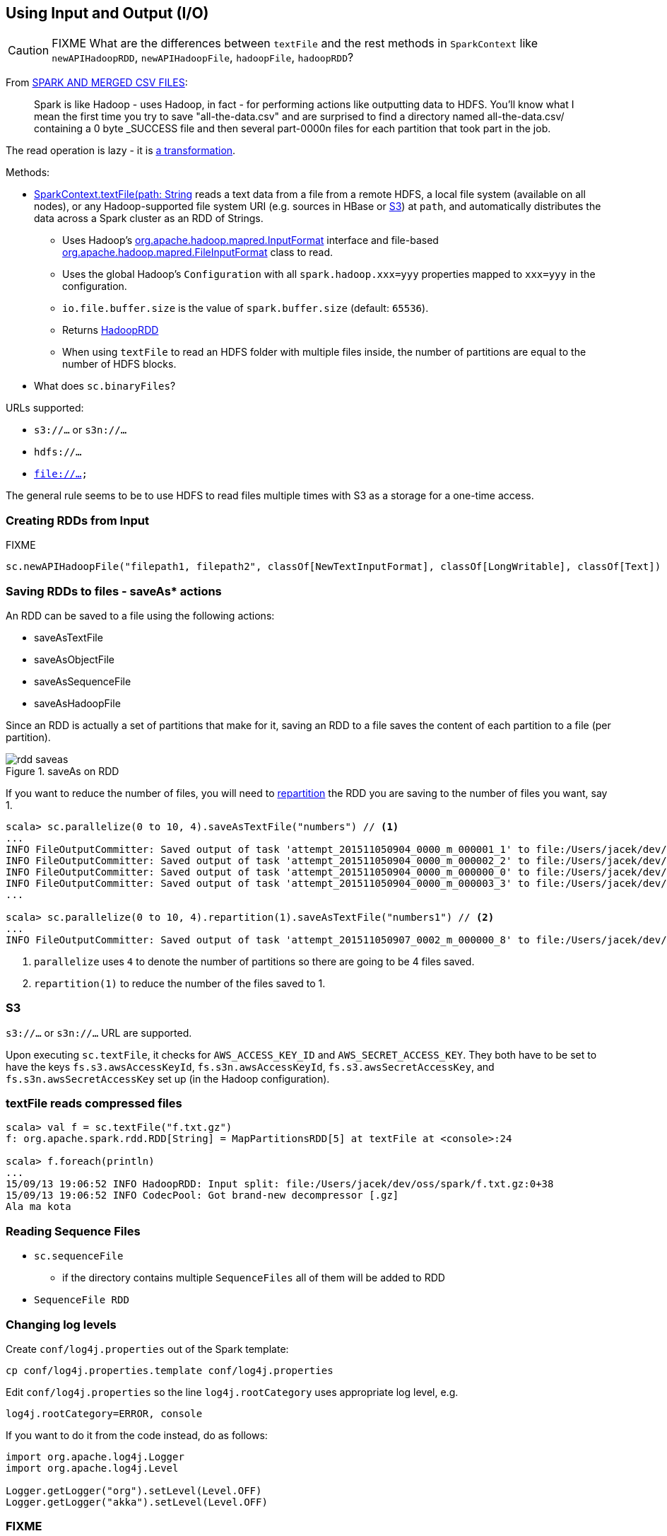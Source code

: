 == Using Input and Output (I/O)

CAUTION: FIXME What are the differences between `textFile` and the rest methods in `SparkContext` like `newAPIHadoopRDD`, `newAPIHadoopFile`, `hadoopFile`, `hadoopRDD`?

From http://deploymentzone.com/2015/01/30/spark-and-merged-csv-files/[SPARK AND MERGED CSV FILES]:

> Spark is like Hadoop - uses Hadoop, in fact - for performing actions like outputting data to HDFS. You'll know what I mean the first time you try to save "all-the-data.csv" and are surprised to find a directory named all-the-data.csv/ containing a 0 byte _SUCCESS file and then several part-0000n files for each partition that took part in the job.

The read operation is lazy - it is link:spark-rdd.adoc[a transformation].

Methods:

* http://spark.apache.org/docs/latest/api/scala/index.html#org.apache.spark.SparkContext[SparkContext.textFile(path: String, minPartitions: Int = defaultMinPartitions): RDD[String\]] reads a text data from a file from a remote HDFS, a local file system (available on all nodes), or any Hadoop-supported file system URI (e.g. sources in HBase or <<S3, S3>>) at `path`, and automatically distributes the data across a Spark cluster as an RDD of Strings.
** Uses Hadoop's http://hadoop.apache.org/docs/current/api/org/apache/hadoop/mapred/InputFormat.html[org.apache.hadoop.mapred.InputFormat] interface and file-based http://hadoop.apache.org/docs/current/api/org/apache/hadoop/mapred/FileInputFormat.html[org.apache.hadoop.mapred.FileInputFormat] class to read.
** Uses the global Hadoop's `Configuration` with all `spark.hadoop.xxx=yyy` properties mapped to `xxx=yyy` in the configuration.
** `io.file.buffer.size` is the value of `spark.buffer.size` (default: `65536`).
** Returns link:spark-rdd-hadooprdd.adoc[HadoopRDD]
** When using `textFile` to read an HDFS folder with multiple files inside, the number of partitions are equal to the number of HDFS blocks.

* What does `sc.binaryFiles`?

URLs supported:

* `s3://...` or `s3n://...`
* `hdfs://...`
* `file://...`

The general rule seems to be to use HDFS to read files multiple times with S3 as a storage for a one-time access.

=== [[reading-files]] Creating RDDs from Input

FIXME

```
sc.newAPIHadoopFile("filepath1, filepath2", classOf[NewTextInputFormat], classOf[LongWritable], classOf[Text])
```

=== [[saving-rdds-to-files]] Saving RDDs to files - saveAs* actions

An RDD can be saved to a file using the following actions:

* saveAsTextFile
* saveAsObjectFile
* saveAsSequenceFile
* saveAsHadoopFile

Since an RDD is actually a set of partitions that make for it, saving an RDD to a file saves the content of each partition to a file (per partition).

.saveAs on RDD
image::diagrams/rdd-saveas.png[align="center"]

If you want to reduce the number of files, you will need to link:spark-rdd-partitions.adoc#repartition[repartition] the RDD you are saving to the number of files you want, say 1.

```
scala> sc.parallelize(0 to 10, 4).saveAsTextFile("numbers") // <1>
...
INFO FileOutputCommitter: Saved output of task 'attempt_201511050904_0000_m_000001_1' to file:/Users/jacek/dev/oss/spark/numbers/_temporary/0/task_201511050904_0000_m_000001
INFO FileOutputCommitter: Saved output of task 'attempt_201511050904_0000_m_000002_2' to file:/Users/jacek/dev/oss/spark/numbers/_temporary/0/task_201511050904_0000_m_000002
INFO FileOutputCommitter: Saved output of task 'attempt_201511050904_0000_m_000000_0' to file:/Users/jacek/dev/oss/spark/numbers/_temporary/0/task_201511050904_0000_m_000000
INFO FileOutputCommitter: Saved output of task 'attempt_201511050904_0000_m_000003_3' to file:/Users/jacek/dev/oss/spark/numbers/_temporary/0/task_201511050904_0000_m_000003
...

scala> sc.parallelize(0 to 10, 4).repartition(1).saveAsTextFile("numbers1") // <2>
...
INFO FileOutputCommitter: Saved output of task 'attempt_201511050907_0002_m_000000_8' to file:/Users/jacek/dev/oss/spark/numbers1/_temporary/0/task_201511050907_0002_m_000000
```
<1> `parallelize` uses `4` to denote the number of partitions so there are going to be 4 files saved.
<2> `repartition(1)` to reduce the number of the files saved to 1.

=== [[S3]] S3

`s3://...` or `s3n://...` URL are supported.

Upon executing `sc.textFile`, it checks for `AWS_ACCESS_KEY_ID` and `AWS_SECRET_ACCESS_KEY`. They both have to be set to have the keys `fs.s3.awsAccessKeyId`, `fs.s3n.awsAccessKeyId`, `fs.s3.awsSecretAccessKey`, and `fs.s3n.awsSecretAccessKey` set up (in the Hadoop configuration).

=== textFile reads compressed files

```
scala> val f = sc.textFile("f.txt.gz")
f: org.apache.spark.rdd.RDD[String] = MapPartitionsRDD[5] at textFile at <console>:24

scala> f.foreach(println)
...
15/09/13 19:06:52 INFO HadoopRDD: Input split: file:/Users/jacek/dev/oss/spark/f.txt.gz:0+38
15/09/13 19:06:52 INFO CodecPool: Got brand-new decompressor [.gz]
Ala ma kota
```

=== Reading Sequence Files

* `sc.sequenceFile`
** if the directory contains multiple `SequenceFiles` all of them will be added to RDD
* `SequenceFile RDD`

=== Changing log levels

Create `conf/log4j.properties` out of the Spark template:

```
cp conf/log4j.properties.template conf/log4j.properties
```

Edit `conf/log4j.properties` so the line `log4j.rootCategory` uses appropriate log level, e.g.

```
log4j.rootCategory=ERROR, console
```

If you want to do it from the code instead, do as follows:

```
import org.apache.log4j.Logger
import org.apache.log4j.Level

Logger.getLogger("org").setLevel(Level.OFF)
Logger.getLogger("akka").setLevel(Level.OFF)
```

=== FIXME

Describe the other computing models using Spark SQL, MLlib, Spark Streaming, and GraphX.

```
$ ./bin/spark-shell
...
Spark context available as sc.
...
SQL context available as spark.
Welcome to
      ____              __
     / __/__  ___ _____/ /__
    _\ \/ _ \/ _ `/ __/  '_/
   /___/ .__/\_,_/_/ /_/\_\   version 1.5.0-SNAPSHOT
      /_/

Using Scala version 2.11.7 (Java HotSpot(TM) 64-Bit Server VM, Java 1.8.0_60)
Type in expressions to have them evaluated.
Type :help for more information.

scala> sc.addFile("/Users/jacek/dev/sandbox/hello.json")

scala> import org.apache.spark.SparkFiles
import org.apache.spark.SparkFiles

scala> SparkFiles.get("/Users/jacek/dev/sandbox/hello.json")
```

See https://spark.apache.org/docs/latest/api/java/org/apache/spark/SparkFiles.html[org.apache.spark.SparkFiles].

CAUTION: Review the classes in the following stacktrace.

```
scala> sc.textFile("http://japila.pl").foreach(println)
java.io.IOException: No FileSystem for scheme: http
  at org.apache.hadoop.fs.FileSystem.getFileSystemClass(FileSystem.java:2644)
  at org.apache.hadoop.fs.FileSystem.createFileSystem(FileSystem.java:2651)
  at org.apache.hadoop.fs.FileSystem.access$200(FileSystem.java:92)
  at org.apache.hadoop.fs.FileSystem$Cache.getInternal(FileSystem.java:2687)
  at org.apache.hadoop.fs.FileSystem$Cache.get(FileSystem.java:2669)
  at org.apache.hadoop.fs.FileSystem.get(FileSystem.java:371)
  at org.apache.hadoop.fs.Path.getFileSystem(Path.java:295)
  at org.apache.hadoop.mapred.FileInputFormat.singleThreadedListStatus(FileInputFormat.java:258)
  at org.apache.hadoop.mapred.FileInputFormat.listStatus(FileInputFormat.java:229)
  at org.apache.hadoop.mapred.FileInputFormat.getSplits(FileInputFormat.java:315)
  at org.apache.spark.rdd.HadoopRDD.getPartitions(HadoopRDD.scala:207)
  at org.apache.spark.rdd.RDD$$anonfun$partitions$2.apply(RDD.scala:239)
  at org.apache.spark.rdd.RDD$$anonfun$partitions$2.apply(RDD.scala:237)
  at scala.Option.getOrElse(Option.scala:121)
  at org.apache.spark.rdd.RDD.partitions(RDD.scala:237)
  at org.apache.spark.rdd.MapPartitionsRDD.getPartitions(MapPartitionsRDD.scala:35)
  at org.apache.spark.rdd.RDD$$anonfun$partitions$2.apply(RDD.scala:239)
  at org.apache.spark.rdd.RDD$$anonfun$partitions$2.apply(RDD.scala:237)
  at scala.Option.getOrElse(Option.scala:121)
  at org.apache.spark.rdd.RDD.partitions(RDD.scala:237)
...
```
